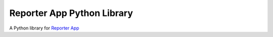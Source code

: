 Reporter App Python Library
===========================

A Python library for `Reporter App`_

.. _Reporter App: http://dayoneapp.com/
